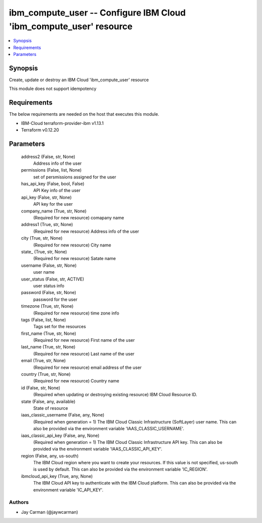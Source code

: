 
ibm_compute_user -- Configure IBM Cloud 'ibm_compute_user' resource
===================================================================

.. contents::
   :local:
   :depth: 1


Synopsis
--------

Create, update or destroy an IBM Cloud 'ibm_compute_user' resource

This module does not support idempotency



Requirements
------------
The below requirements are needed on the host that executes this module.

- IBM-Cloud terraform-provider-ibm v1.13.1
- Terraform v0.12.20



Parameters
----------

  address2 (False, str, None)
    Address info of the user


  permissions (False, list, None)
    set of persmissions assigned for the user


  has_api_key (False, bool, False)
    API Key info of the user


  api_key (False, str, None)
    API key for the user


  company_name (True, str, None)
    (Required for new resource) comapany name


  address1 (True, str, None)
    (Required for new resource) Address info of the user


  city (True, str, None)
    (Required for new resource) City name


  state_ (True, str, None)
    (Required for new resource) Satate name


  username (False, str, None)
    user name


  user_status (False, str, ACTIVE)
    user status info


  password (False, str, None)
    password for the user


  timezone (True, str, None)
    (Required for new resource) time zone info


  tags (False, list, None)
    Tags set for the resources


  first_name (True, str, None)
    (Required for new resource) First name of the user


  last_name (True, str, None)
    (Required for new resource) Last name of the user


  email (True, str, None)
    (Required for new resource) email address of the user


  country (True, str, None)
    (Required for new resource) Country name


  id (False, str, None)
    (Required when updating or destroying existing resource) IBM Cloud Resource ID.


  state (False, any, available)
    State of resource


  iaas_classic_username (False, any, None)
    (Required when generation = 1) The IBM Cloud Classic Infrastructure (SoftLayer) user name. This can also be provided via the environment variable 'IAAS_CLASSIC_USERNAME'.


  iaas_classic_api_key (False, any, None)
    (Required when generation = 1) The IBM Cloud Classic Infrastructure API key. This can also be provided via the environment variable 'IAAS_CLASSIC_API_KEY'.


  region (False, any, us-south)
    The IBM Cloud region where you want to create your resources. If this value is not specified, us-south is used by default. This can also be provided via the environment variable 'IC_REGION'.


  ibmcloud_api_key (True, any, None)
    The IBM Cloud API key to authenticate with the IBM Cloud platform. This can also be provided via the environment variable 'IC_API_KEY'.













Authors
~~~~~~~

- Jay Carman (@jaywcarman)


